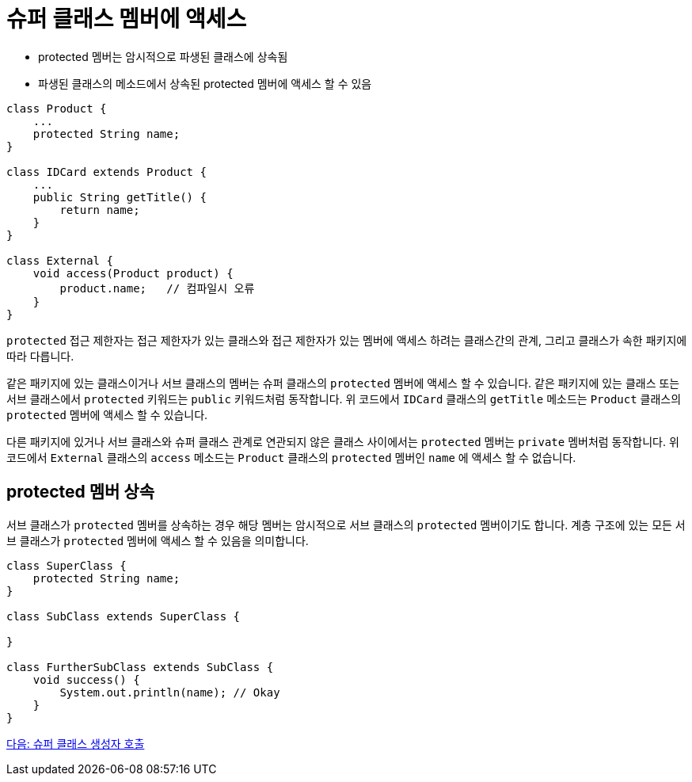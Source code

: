 = 슈퍼 클래스 멤버에 액세스

* protected 멤버는 암시적으로 파생된 클래스에 상속됨
* 파생된 클래스의 메소드에서 상속된 protected 멤버에 액세스 할 수 있음

[source, java]
----
class Product {
    ...
    protected String name;
}

class IDCard extends Product {
    ... 
    public String getTitle() {
        return name;
    }
}

class External {
    void access(Product product) {
        product.name;	// 컴파일시 오류
    }
}
----

`protected` 접근 제한자는 접근 제한자가 있는 클래스와 접근 제한자가 있는 멤버에 액세스 하려는 클래스간의 관계, 그리고 클래스가 속한 패키지에 따라 다릅니다.

같은 패키지에 있는 클래스이거나 서브 클래스의 멤버는 슈퍼 클래스의 `protected` 멤버에 액세스 할 수 있습니다. 같은 패키지에 있는 클래스 또는 서브 클래스에서 `protected` 키워드는 `public` 키워드처럼 동작합니다. 위 코드에서 `IDCard` 클래스의 `getTitle` 메소드는 `Product` 클래스의 `protected` 멤버에 액세스 할 수 있습니다.

다른 패키지에 있거나 서브 클래스와 슈퍼 클래스 관계로 연관되지 않은 클래스 사이에서는 `protected` 멤버는 `private` 멤버처럼 동작합니다. 위 코드에서 `External` 클래스의 `access` 메소드는 `Product` 클래스의 `protected` 멤버인 `name` 에 액세스 할 수 없습니다.

== protected 멤버 상속

서브 클래스가 `protected` 멤버를 상속하는 경우 해당 멤버는 암시적으로 서브 클래스의 `protected` 멤버이기도 합니다. 계층 구조에 있는 모든 서브 클래스가 `protected` 멤버에 액세스 할 수 있음을 의미합니다. 

[source, java]
----
class SuperClass { 
    protected String name; 
} 

class SubClass extends SuperClass { 

} 

class FurtherSubClass extends SubClass { 
    void success() { 
        System.out.println(name); // Okay 
    } 
}
----

link:./05_invoke_constructorofsuper.adoc[다음: 슈퍼 클래스 생성자 호출]